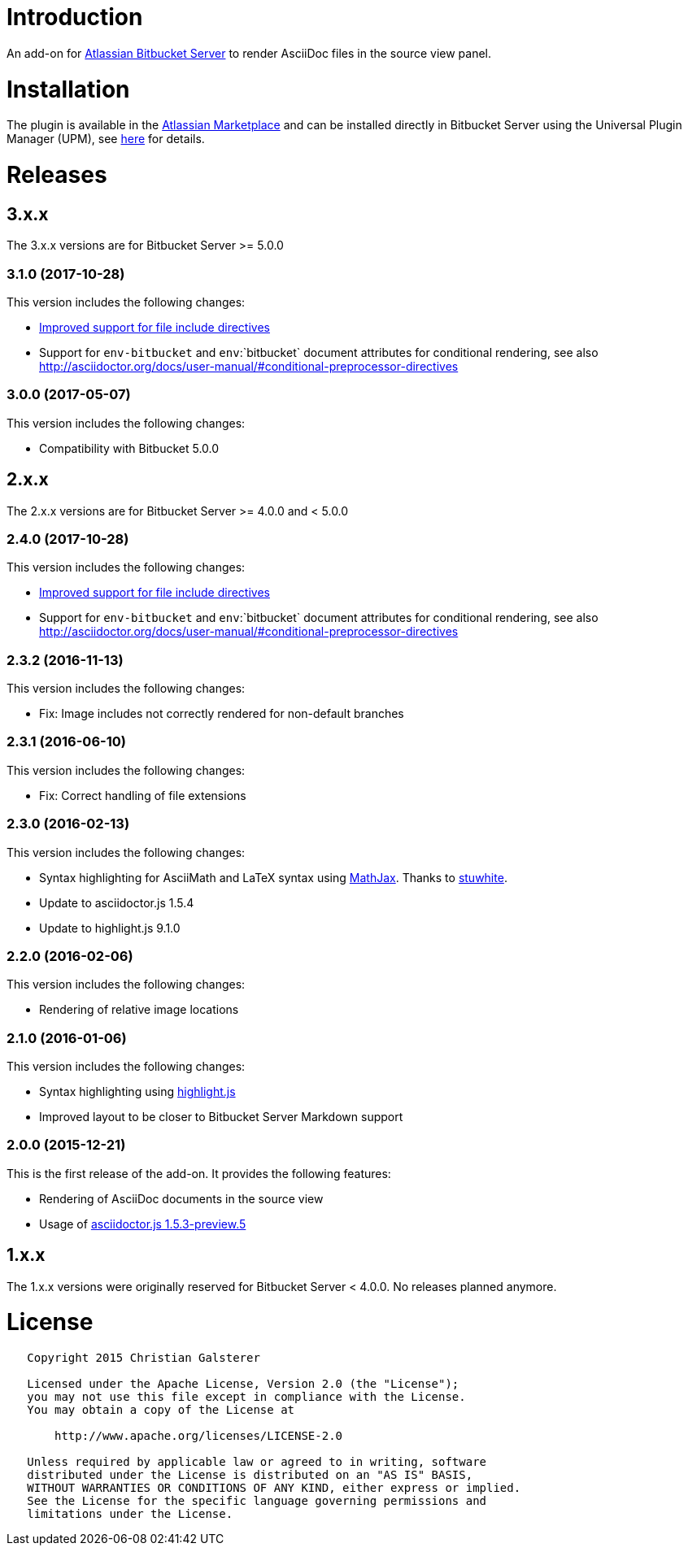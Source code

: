 = Introduction

An add-on for https://www.atlassian.com/software/bitbucket/server[Atlassian Bitbucket Server] to render AsciiDoc files in the source view panel.

= Installation

The plugin is available in the https://marketplace.atlassian.com/plugins/org.christiangalsterer.bitbucket.server.bitbucket-asciidoc-plugin/server/overview[Atlassian Marketplace] and can be installed directly in Bitbucket Server using the Universal Plugin Manager (UPM), see https://marketplace.atlassian.com/plugins/org.christiangalsterer.bitbucket-asciidoc-plugin#tabs-installation[here] for details.

= Releases

== 3.x.x

The 3.x.x versions are for Bitbucket Server &gt;= 5.0.0

=== 3.1.0 (2017-10-28)

This version includes the following changes:

* https://github.com/christiangalsterer/bitbucket-asciidoc-plugin/issues/9[Improved support for file include directives]
* Support for `env-bitbucket` and `env`:`bitbucket` document attributes for conditional rendering, see also http://asciidoctor.org/docs/user-manual/#conditional-preprocessor-directives

=== 3.0.0 (2017-05-07)

This version includes the following changes:

* Compatibility with Bitbucket 5.0.0


== 2.x.x

The 2.x.x versions are for Bitbucket Server &gt;= 4.0.0 and &lt; 5.0.0

=== 2.4.0 (2017-10-28)

This version includes the following changes:

* https://github.com/christiangalsterer/bitbucket-asciidoc-plugin/issues/9[Improved support for file include directives]
* Support for `env-bitbucket` and `env`:`bitbucket` document attributes for conditional rendering, see also http://asciidoctor.org/docs/user-manual/#conditional-preprocessor-directives

=== 2.3.2 (2016-11-13)

This version includes the following changes:

* Fix: Image includes not correctly rendered for non-default branches

=== 2.3.1 (2016-06-10)

This version includes the following changes:

* Fix: Correct handling of file extensions

=== 2.3.0 (2016-02-13)

This version includes the following changes:

* Syntax highlighting for AsciiMath and LaTeX syntax using https://www.mathjax.org[MathJax]. Thanks to https://github.com/stuwhite[stuwhite].
* Update to asciidoctor.js 1.5.4
* Update to highlight.js 9.1.0

=== 2.2.0 (2016-02-06)

This version includes the following changes:

* Rendering of relative image locations

=== 2.1.0 (2016-01-06)

This version includes the following changes:

* Syntax highlighting using https://highlightjs.org[highlight.js]
* Improved layout to be closer to Bitbucket Server Markdown support

=== 2.0.0 (2015-12-21)

This is the first release of the add-on. It provides the following features:

* Rendering of AsciiDoc documents in the source view
* Usage of https://github.com/asciidoctor/asciidoctor.js[asciidoctor.js 1.5.3-preview.5]

== 1.x.x

The 1.x.x versions were originally reserved for Bitbucket Server &lt; 4.0.0. No releases planned anymore.

= License

[source]
----
   Copyright 2015 Christian Galsterer

   Licensed under the Apache License, Version 2.0 (the "License");
   you may not use this file except in compliance with the License.
   You may obtain a copy of the License at

       http://www.apache.org/licenses/LICENSE-2.0

   Unless required by applicable law or agreed to in writing, software
   distributed under the License is distributed on an "AS IS" BASIS,
   WITHOUT WARRANTIES OR CONDITIONS OF ANY KIND, either express or implied.
   See the License for the specific language governing permissions and
   limitations under the License.
----
